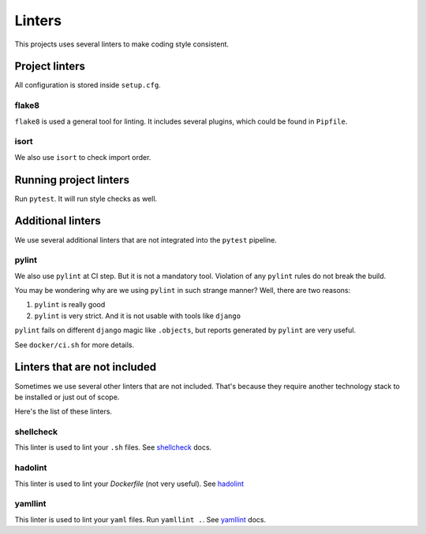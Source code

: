 .. _linters:

Linters
=======

This projects uses several linters to make coding style consistent.


Project linters
---------------

All configuration is stored inside ``setup.cfg``.

flake8
~~~~~~

``flake8`` is used a general tool for linting.
It includes several plugins, which could be found in ``Pipfile``.


isort
~~~~~

We also use ``isort`` to check import order.


Running project linters
-----------------------

Run ``pytest``. It will run style checks as well.


Additional linters
------------------

We use several additional linters that are not
integrated into the ``pytest`` pipeline.

pylint
~~~~~~

We also use ``pylint`` at CI step. But it is not a mandatory tool.
Violation of any ``pylint`` rules do not break the build.

You may be wondering why are we using ``pylint`` in such strange manner?
Well, there are two reasons:

1. ``pylint`` is really good
2. ``pylint`` is very strict. And it is not usable with tools like ``django``

``pylint`` fails on different ``django`` magic like ``.objects``, but
reports generated by ``pylint`` are very useful.

See ``docker/ci.sh`` for more details.


Linters that are not included
-----------------------------

Sometimes we use several other linters that are not included.
That's because they require another technology stack to be installed
or just out of scope.

Here's the list of these linters.

shellcheck
~~~~~~~~~~

This linter is used to lint your ``.sh`` files.
See `shellcheck <https://www.shellcheck.net/>`_ docs.

hadolint
~~~~~~~~

This linter is used to lint your `Dockerfile` (not very useful).
See `hadolint <https://github.com/hadolint/hadolint>`_

yamllint
~~~~~~~~

This linter is used to lint your ``yaml`` files.
Run ``yamllint .``.
See `yamllint <https://github.com/adrienverge/yamllint>`_ docs.
